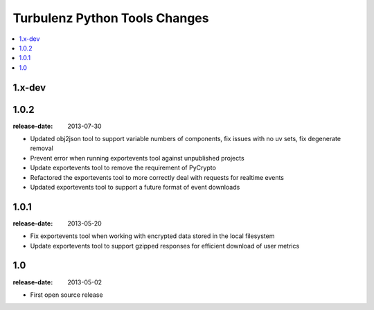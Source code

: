 ==============================
Turbulenz Python Tools Changes
==============================

.. contents::
    :local:

.. _version-1.x-dev:

1.x-dev
-------

.. _version-1.0.2:

1.0.2
-----

:release-date: 2013-07-30

- Updated obj2json tool to support variable numbers of components, fix issues with no uv sets, fix degenerate removal
- Prevent error when running exportevents tool against unpublished projects
- Update exportevents tool to remove the requirement of PyCrypto
- Refactored the exportevents tool to more correctly deal with requests for realtime events
- Updated exportevents tool to support a future format of event downloads

.. _version-1.0.1:

1.0.1
-----

:release-date: 2013-05-20

- Fix exportevents tool when working with encrypted data stored in the local filesystem
- Update exportevents tool to support gzipped responses for efficient download of user metrics

.. _version-1.0:

1.0
---

:release-date: 2013-05-02

.. _v1.0-changes:

- First open source release
